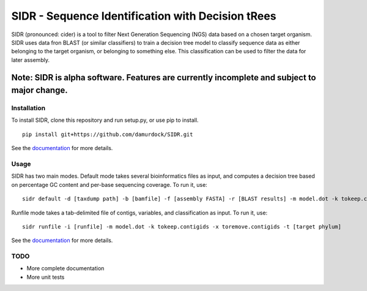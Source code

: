 SIDR - Sequence Identification with Decision tRees
==================================================

.. image:: https://travis-ci.org/damurdock/SIDR.svg?branch=master
    :target: https://travis-ci.org/damurdock/SIDR

SIDR (pronounced: cider) is a tool to filter Next Generation Sequencing
(NGS) data based on a chosen target organism. SIDR uses data fron BLAST
(or similar classifiers) to train a decision tree model to classify
sequence data as either belonging to the target organism, or belonging
to something else. This classification can be used to filter the data
for later assembly.

Note: SIDR is alpha software. Features are currently incomplete and subject to major change.
~~~~~~~~~~~~~~~~~~~~~~~~~~~~~~~~~~~~~~~~~~~~~~~~~~~~~~~~~~~~~~~~~~~~~~~~~~~~~~~~~~~~~~~~~~~~~~~~~~

Installation
------------

To install SIDR, clone this repository and run setup.py, or use pip to install.

::

    pip install git+https://github.com/damurdock/SIDR.git

See the `documentation <https://sidr.readthedocs.io>`__ for more
details.

Usage
-----

SIDR has two main modes. Default mode takes several bioinformatics files
as input, and computes a decision tree based on percentage GC content
and per-base sequencing coverage. To run it, use:

::

    sidr default -d [taxdump path] -b [bamfile] -f [assembly FASTA] -r [BLAST results] -m model.dot -k tokeep.contigids -x toremove.contigids -t [target phylum] 

Runfile mode takes a tab-delimited file of contigs, variables, and
classification as input. To run it, use:

::

    sidr runfile -i [runfile] -m model.dot -k tokeep.contigids -x toremove.contigids -t [target phylum] 

See the `documentation <https://sidr.readthedocs.io>`__ for more
details.

TODO
----

-  More complete documentation

-  More unit tests


